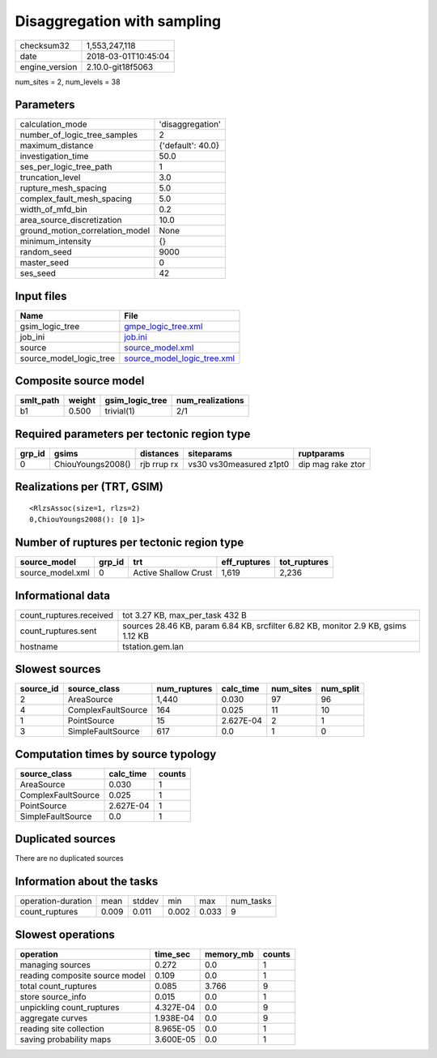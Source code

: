 Disaggregation with sampling
============================

============== ===================
checksum32     1,553,247,118      
date           2018-03-01T10:45:04
engine_version 2.10.0-git18f5063  
============== ===================

num_sites = 2, num_levels = 38

Parameters
----------
=============================== =================
calculation_mode                'disaggregation' 
number_of_logic_tree_samples    2                
maximum_distance                {'default': 40.0}
investigation_time              50.0             
ses_per_logic_tree_path         1                
truncation_level                3.0              
rupture_mesh_spacing            5.0              
complex_fault_mesh_spacing      5.0              
width_of_mfd_bin                0.2              
area_source_discretization      10.0             
ground_motion_correlation_model None             
minimum_intensity               {}               
random_seed                     9000             
master_seed                     0                
ses_seed                        42               
=============================== =================

Input files
-----------
======================= ============================================================
Name                    File                                                        
======================= ============================================================
gsim_logic_tree         `gmpe_logic_tree.xml <gmpe_logic_tree.xml>`_                
job_ini                 `job.ini <job.ini>`_                                        
source                  `source_model.xml <source_model.xml>`_                      
source_model_logic_tree `source_model_logic_tree.xml <source_model_logic_tree.xml>`_
======================= ============================================================

Composite source model
----------------------
========= ====== =============== ================
smlt_path weight gsim_logic_tree num_realizations
========= ====== =============== ================
b1        0.500  trivial(1)      2/1             
========= ====== =============== ================

Required parameters per tectonic region type
--------------------------------------------
====== ================= =========== ======================= =================
grp_id gsims             distances   siteparams              ruptparams       
====== ================= =========== ======================= =================
0      ChiouYoungs2008() rjb rrup rx vs30 vs30measured z1pt0 dip mag rake ztor
====== ================= =========== ======================= =================

Realizations per (TRT, GSIM)
----------------------------

::

  <RlzsAssoc(size=1, rlzs=2)
  0,ChiouYoungs2008(): [0 1]>

Number of ruptures per tectonic region type
-------------------------------------------
================ ====== ==================== ============ ============
source_model     grp_id trt                  eff_ruptures tot_ruptures
================ ====== ==================== ============ ============
source_model.xml 0      Active Shallow Crust 1,619        2,236       
================ ====== ==================== ============ ============

Informational data
------------------
========================== =================================================================================
count_ruptures.received    tot 3.27 KB, max_per_task 432 B                                                  
count_ruptures.sent        sources 28.46 KB, param 6.84 KB, srcfilter 6.82 KB, monitor 2.9 KB, gsims 1.12 KB
hostname                   tstation.gem.lan                                                                 
========================== =================================================================================

Slowest sources
---------------
========= ================== ============ ========= ========= =========
source_id source_class       num_ruptures calc_time num_sites num_split
========= ================== ============ ========= ========= =========
2         AreaSource         1,440        0.030     97        96       
4         ComplexFaultSource 164          0.025     11        10       
1         PointSource        15           2.627E-04 2         1        
3         SimpleFaultSource  617          0.0       1         0        
========= ================== ============ ========= ========= =========

Computation times by source typology
------------------------------------
================== ========= ======
source_class       calc_time counts
================== ========= ======
AreaSource         0.030     1     
ComplexFaultSource 0.025     1     
PointSource        2.627E-04 1     
SimpleFaultSource  0.0       1     
================== ========= ======

Duplicated sources
------------------
There are no duplicated sources

Information about the tasks
---------------------------
================== ===== ====== ===== ===== =========
operation-duration mean  stddev min   max   num_tasks
count_ruptures     0.009 0.011  0.002 0.033 9        
================== ===== ====== ===== ===== =========

Slowest operations
------------------
============================== ========= ========= ======
operation                      time_sec  memory_mb counts
============================== ========= ========= ======
managing sources               0.272     0.0       1     
reading composite source model 0.109     0.0       1     
total count_ruptures           0.085     3.766     9     
store source_info              0.015     0.0       1     
unpickling count_ruptures      4.327E-04 0.0       9     
aggregate curves               1.938E-04 0.0       9     
reading site collection        8.965E-05 0.0       1     
saving probability maps        3.600E-05 0.0       1     
============================== ========= ========= ======